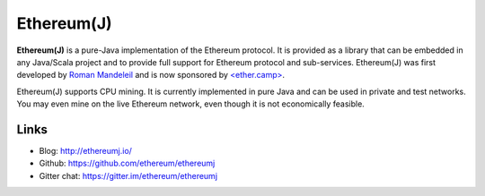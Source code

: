 .. _Ethereum\(J\):

################################################################################
Ethereum(J)
################################################################################

**Ethereum(J)** is a pure-Java implementation of the Ethereum protocol.
It is provided as a library that can be embedded in any Java/Scala project and
to provide full support for Ethereum protocol and sub-services.
Ethereum(J) was first developed by
`Roman Mandeleil <https://github.com/romanman>`_ and is now sponsored
by `<ether.camp> <http://www.ether.camp>`_.

Ethereum(J) supports CPU mining.  It is currently implemented in pure Java
and can be used in private and test networks. You may even mine on the
live Ethereum network, even though it is not economically feasible.

Links
--------------------------------------------------------------------------------
* Blog: http://ethereumj.io/
* Github: https://github.com/ethereum/ethereumj
* Gitter chat: https://gitter.im/ethereum/ethereumj
